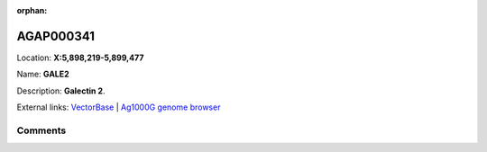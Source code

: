 :orphan:



AGAP000341
==========

Location: **X:5,898,219-5,899,477**

Name: **GALE2**

Description: **Galectin 2**.

External links:
`VectorBase <https://www.vectorbase.org/Anopheles_gambiae/Gene/Summary?g=AGAP000341>`_ |
`Ag1000G genome browser <https://www.malariagen.net/apps/ag1000g/phase1-AR3/index.html?genome_region=X:5898219-5899477#genomebrowser>`_





Comments
--------


.. raw:: html

    <div id="disqus_thread"></div>
    <script>
    
    var disqus_config = function () {
        this.page.identifier = '/gene/AGAP000341';
    };
    
    (function() { // DON'T EDIT BELOW THIS LINE
    var d = document, s = d.createElement('script');
    s.src = 'https://agam-selection-atlas.disqus.com/embed.js';
    s.setAttribute('data-timestamp', +new Date());
    (d.head || d.body).appendChild(s);
    })();
    </script>
    <noscript>Please enable JavaScript to view the <a href="https://disqus.com/?ref_noscript">comments.</a></noscript>


